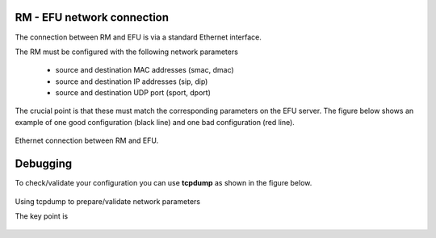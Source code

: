 RM - EFU network connection
===========================

The connection between RM and EFU is via a standard Ethernet interface.

The RM must be configured with the following network parameters

 * source and destination MAC addresses (smac, dmac)
 * source and destination IP addresses (sip, dip)
 * source and destination UDP port (sport, dport)

The crucial point is that these must match the corresponding parameters on the
EFU server. The figure below shows an example of one good configuration (black line)
and one bad configuration (red line).

.. figure:: images/rm_efu_conn.png
  :width: 800
  :align: center

  Ethernet connection between RM and EFU.


Debugging
=========

To check/validate your configuration you can use **tcpdump** as shown in the
figure below.

.. figure:: images/nwparms.png
  :width: 1024
  :align: center

  Using tcpdump to prepare/validate network parameters


  The key point is
